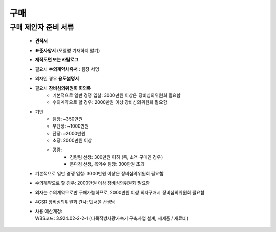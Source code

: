 구매
====

구매 제안자 준비 서류
-------------------

    -  **견적서**

    -  **표준사양서** (모델명 기재하지 말기)

    -  **제작도면 또는 카탈로그**

    -  필요시 **수의계약사유서** : 팀장 서명

    -  외자인 경우 **용도설명서**

    -  필요시 **장비심의위원회 회의록**
        -  기본적으로 일반 경쟁 입찰: 3000만원 이상은 장비심의위원회 필요함
        -  수의계약으로 할 경우: 2000만원 이상 장비심의위원회 필요함

    -  기안
        -  팀장: ~350만원
        -  부단장: ~1000만원
        -  단장: ~2000만원
        -  소장: 2000만원 이상
        -  공람:
            -  김량림 선생: 300만원 이하 (즉, 소액 구매인 경우)
            -  문다경 선생, 목익수 팀장: 300만원 초과

    -  기본적으로 일반 경쟁 입찰: 3000만원 이상은 장비심의위원회 필요함
    -  수의계약으로 할 경우: 2000만원 이상 장비심의위원회 필요함
    -  외자는 수의계약으로만 구매가능하므로, 2000만원 이상 외자구매시 장비심의위원회 필요함

    -  4GSR 장비심의위원회 간사: 민서윤 선생님
    - | 사용 예산계정:
      | WBS코드: 3.924.02-2-2-1 (다목적방사광가속기 구축사업 설계, 시제품 / 재료비)
